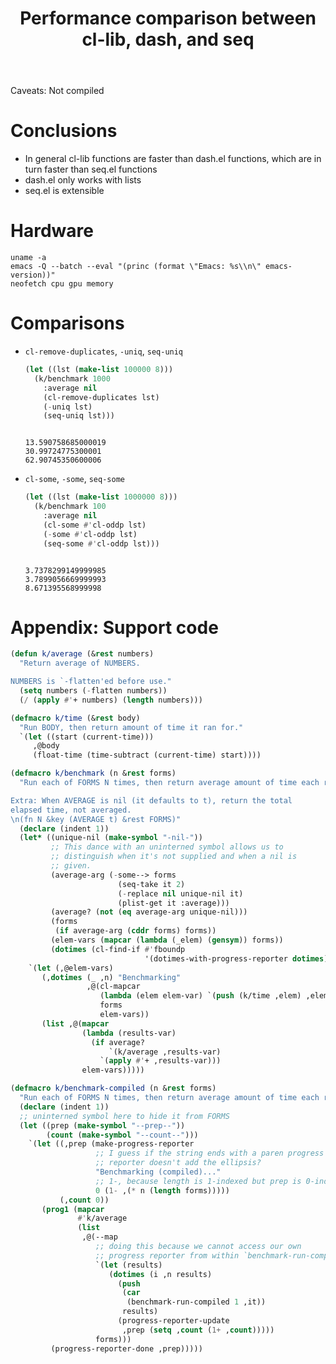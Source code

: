 #+title: Performance comparison between cl-lib, dash, and seq
#+created: 2022-06-05T00:45:51+0900
#+tags[]: emacs-lisp

Caveats: Not compiled

* Conclusions

- In general cl-lib functions are faster than dash.el functions, which are in turn faster than seq.el functions
- dash.el only works with lists
- seq.el is extensible

* Hardware

#+begin_src shell :results output
uname -a
emacs -Q --batch --eval "(princ (format \"Emacs: %s\\n\" emacs-version))"
neofetch cpu gpu memory
#+end_src

#+RESULTS:
:
: Linux MF-PC 5.15.43-1-lts #1 SMP Wed, 25 May 2022 14:08:34 +0000 x86_64 GNU/Linux
: Emacs: 28.1
: cpu: AMD Ryzen 5 2600 (12) @ 3.400GHz
: gpu: AMD ATI Radeon RX 460/560D / Pro 450/455/460/555/555X/560/560X
: memory: 3838MiB / 7958MiB

* Comparisons
- =cl-remove-duplicates=, =-uniq=, =seq-uniq=

  #+begin_src emacs-lisp
  (let ((lst (make-list 100000 8)))
    (k/benchmark 1000
      :average nil
      (cl-remove-duplicates lst)
      (-uniq lst)
      (seq-uniq lst)))
  #+end_src

  #+RESULTS:
  :
  : 13.590758685000019
  : 30.99724775300001
  : 62.90745350600006

- =cl-some=, =-some=, =seq-some=

  #+begin_src emacs-lisp
  (let ((lst (make-list 1000000 8)))
    (k/benchmark 100
      :average nil
      (cl-some #'cl-oddp lst)
      (-some #'cl-oddp lst)
      (seq-some #'cl-oddp lst)))
  #+end_src

  #+RESULTS:
  :
  : 3.7378299149999985
  : 3.7899056669999993
  : 8.671395568999998

* Appendix: Support code

#+begin_src emacs-lisp
(defun k/average (&rest numbers)
  "Return average of NUMBERS.

NUMBERS is `-flatten'ed before use."
  (setq numbers (-flatten numbers))
  (/ (apply #'+ numbers) (length numbers)))

(defmacro k/time (&rest body)
  "Run BODY, then return amount of time it ran for."
  `(let ((start (current-time)))
     ,@body
     (float-time (time-subtract (current-time) start))))

(defmacro k/benchmark (n &rest forms)
  "Run each of FORMS N times, then return average amount of time each ran for.

Extra: When AVERAGE is nil (it defaults to t), return the total
elapsed time, not averaged.
\n(fn N &key (AVERAGE t) &rest FORMS)"
  (declare (indent 1))
  (let* ((unique-nil (make-symbol "-nil-"))
         ;; This dance with an uninterned symbol allows us to
         ;; distinguish when it's not supplied and when a nil is
         ;; given.
         (average-arg (-some--> forms
                        (seq-take it 2)
                        (-replace nil unique-nil it)
                        (plist-get it :average)))
         (average? (not (eq average-arg unique-nil)))
         (forms
          (if average-arg (cddr forms) forms))
         (elem-vars (mapcar (lambda (_elem) (gensym)) forms))
         (dotimes (cl-find-if #'fboundp
                              '(dotimes-with-progress-reporter dotimes))))
    `(let (,@elem-vars)
       (,dotimes (_ ,n) "Benchmarking"
                 ,@(cl-mapcar
                    (lambda (elem elem-var) `(push (k/time ,elem) ,elem-var))
                    forms
                    elem-vars))
       (list ,@(mapcar
                (lambda (results-var)
                  (if average?
                      `(k/average ,results-var)
                    `(apply #'+ ,results-var)))
                elem-vars)))))

(defmacro k/benchmark-compiled (n &rest forms)
  "Run each of FORMS N times, then return average amount of time each ran for."
  (declare (indent 1))
  ;; uninterned symbol here to hide it from FORMS
  (let ((prep (make-symbol "--prep--"))
        (count (make-symbol "--count--")))
    `(let ((,prep (make-progress-reporter
                   ;; I guess if the string ends with a paren progress
                   ;; reporter doesn't add the ellipsis?
                   "Benchmarking (compiled)..."
                   ;; 1-, because length is 1-indexed but prep is 0-indexed
                   0 (1- ,(* n (length forms)))))
           (,count 0))
       (prog1 (mapcar
               #'k/average
               (list
                ,@(--map
                   ;; doing this because we cannot access our own
                   ;; progress reporter from within `benchmark-run-compiled'
                   `(let (results)
                      (dotimes (i ,n results)
                        (push
                         (car
                          (benchmark-run-compiled 1 ,it))
                         results)
                        (progress-reporter-update
                         ,prep (setq ,count (1+ ,count)))))
                   forms)))
         (progress-reporter-done ,prep)))))
#+end_src
